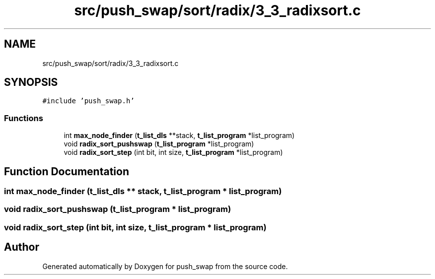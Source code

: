 .TH "src/push_swap/sort/radix/3_3_radixsort.c" 3 "Sun Mar 16 2025 16:17:05" "push_swap" \" -*- nroff -*-
.ad l
.nh
.SH NAME
src/push_swap/sort/radix/3_3_radixsort.c
.SH SYNOPSIS
.br
.PP
\fC#include 'push_swap\&.h'\fP
.br

.SS "Functions"

.in +1c
.ti -1c
.RI "int \fBmax_node_finder\fP (\fBt_list_dls\fP **stack, \fBt_list_program\fP *list_program)"
.br
.ti -1c
.RI "void \fBradix_sort_pushswap\fP (\fBt_list_program\fP *list_program)"
.br
.ti -1c
.RI "void \fBradix_sort_step\fP (int bit, int size, \fBt_list_program\fP *list_program)"
.br
.in -1c
.SH "Function Documentation"
.PP 
.SS "int max_node_finder (\fBt_list_dls\fP ** stack, \fBt_list_program\fP * list_program)"

.SS "void radix_sort_pushswap (\fBt_list_program\fP * list_program)"

.SS "void radix_sort_step (int bit, int size, \fBt_list_program\fP * list_program)"

.SH "Author"
.PP 
Generated automatically by Doxygen for push_swap from the source code\&.

